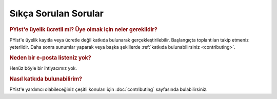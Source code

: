 Sıkça Sorulan Sorular
=====================


.. rubric:: PYist'e üyelik ücretli mi? Üye olmak için neler gereklidir?

PYist'e üyelik kayıtla veya ücretle değil katkıda bulunarak gerçekleştirilebilir. Başlangıçta toplantıları takip etmeniz yeterlidir. Daha sonra sunumlar yaparak veya başka şekillerde :ref:`katkıda bulunabilirsiniz <contributing>`.


.. rubric:: Neden bir e-posta listeniz yok?

Henüz böyle bir ihtiyacımız yok.

.. _contributing:

.. rubric:: Nasıl katkıda bulunabilirim?

PYist'e yardımcı olabileceğiniz çeşitli konuları için :doc:`contributing` sayfasında bulabilirsiniz.